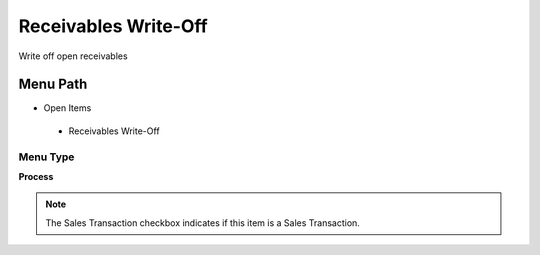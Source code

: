 
.. _functional-guide/menu/receivableswrite-off:

=====================
Receivables Write-Off
=====================

Write off open receivables

Menu Path
=========


* Open Items

 * Receivables Write-Off

Menu Type
---------
\ **Process**\ 

.. note::
    The Sales Transaction checkbox indicates if this item is a Sales Transaction.


.. seealso::
    :ref:`functional-guideprocess-c_invoice_writeoff`
